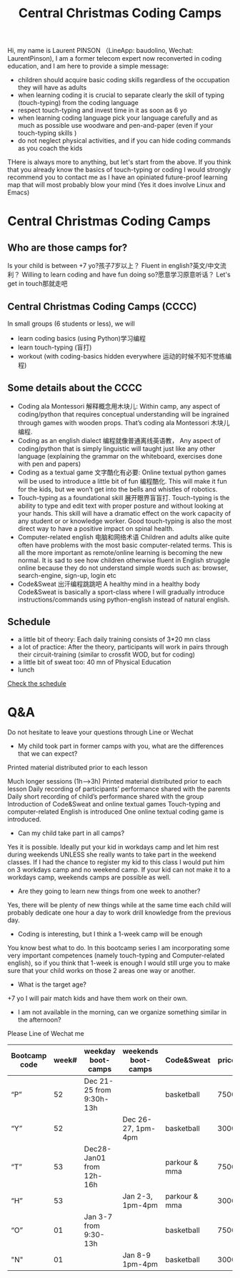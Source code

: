 #+TITLE: Central Christmas Coding Camps

Hi, my name is Laurent PINSON （LineApp: baudolino, Wechat: LaurentPinson), I am a former telecom expert now reconverted in coding education, and I am here to provide a simple message:
- children should acquire basic coding skills regardless of the occupation they will have as adults
- when learning coding it is crucial to separate clearly the skill of typing (touch-typing) from the coding language
- respect touch-typing and invest time in it as soon as 6 yo
- when learning coding language pick your language carefully and as much as possible use woodware and pen-and-paper (even if your touch-typing skills )
- do not neglect physical activities, and if you can hide coding commands as you coach the kids

THere is always more to anything, but let's start from the above. If you think that you already know the basics of touch-typing or coding I would strongly recommend  you to contact me as I have an opiniated future-proof learning map that will most probably blow your mind (Yes it does involve Linux and Emacs)

*  Central Christmas Coding Camps
** Who are those camps for?

Is your child is between +7 yo?孩子7岁以上？
Fluent in english?英文/中文流利？
Willing to learn coding and have fun doing so?愿意学习原意听话？
Let's get in touch那就走吧
** Central Christmas Coding Camps (CCCC)
In small groups (6 students or less), we will

- learn coding basics (using Python)学习编程
- learn touch-typing (盲打)
- workout (with coding-basics hidden everywhere 运动的时候不知不觉练编程)

** Some details about the CCCC
- Coding ala Montessori 解释概念用木块儿: Within camp, any aspect of coding/python that requires conceptual understanding will be ingrained through games with wooden props. That’s coding ala Montessori 木块儿编程.
- Coding as an english dialect 编程就像普通离线英语教， Any aspect of coding/python that is simply linguistic will taught just like any other language (explaining the grammar on the whiteboard, exercises done with pen and papers)
- Coding as a textual game 文字酷化有必要: Online textual python games will be used to introduce a little bit of fun 编程酷化. This will make it fun for the kids, but we won’t get into the bells and whistles of robotics.
- Touch-typing as a foundational skill 展开眼界盲盲打. Touch-typing is the ability to type and edit text with proper posture and without looking at your hands. This skill will have a dramatic effect on the work capacity of any student or or knowledge worker. Good touch-typing is also the most direct way to have a positive impact on spinal health.
- Computer-related english 电脑和网络术语 Children and adults alike quite often have problems with the most basic computer-related terms. This is all the more important as remote/online learning is becoming the new normal. It is sad to see how children otherwise fluent in English struggle online because they do not understand simple words such as: browser, search-engine, sign-up, login etc
- Code&Sweat 出汗编程跳跳吧 A healthy mind in a healthy body Code&Sweat is basically a sport-class where I will gradually introduce instructions/commands using python-english instead of natural english.
** Schedule
- a little bit of theory:
  Each daily training consists of 3*20 mn class
- a lot of practice:
  After the theory, participants will work in pairs through their circuit-training (similar to crossfit WOD, but for coding)
- a little bit of sweat too:
  40 mn of Physical Education
- lunch

[[./codecamp.png][Check the schedule]]
* Q&A
Do not hesitate to leave your questions through Line or Wechat

- My child took part in former camps with you, what are the differences that we can expect?
Printed material distributed prior to each lesson

Much longer sessions (1h–>3h)
Printed material distributed prior to each lesson
Daily recording of participants’ performance shared with the parents
Daily short recording of child’s performance shared with the group
Introduction of Code&Sweat and online textual games
Touch-typing and computer-related English is introduced
One online textual coding game is introduced.
- Can my child take part in all camps?
Yes it is possible. Ideally put your kid in workdays camp and let him rest during weekends UNLESS she really wants to take part in the weekend classes. If I had the chance to register my kid to this class I would put him on 3 workdays camp and no weekend camp. If your kid can not make it to a workdays camp, weekends camps are possible as well.

- Are they going to learn new things from one week to another?
Yes, there will be plenty of new things while at the same time each child will probably dedicate one hour a day to work drill knowledge from the previous day.

- Coding is interesting, but I think a 1-week camp will be enough
You know best what to do. In this bootcamp series I am incorporating some very important competences (namely touch-typing and Computer-related english), so if you think that 1-week is enough I would still urge you to make sure that your child works on those 2 areas one way or another.

- What is the target age?
+7  yo I will pair match kids and have them work on their own.

- I am not available in the morning, can we organize something similar in the afternoon?
Please Line of Wechat me
|---------------+-------+--------------------------+---------------------+---------------+-------+---|
| Bootcamp code | week# | weekday boot-camps       | weekends boot-camps | Code&Sweat    | price |   |
|---------------+-------+--------------------------+---------------------+---------------+-------+---|
| “P”           |    52 | Dec 21-25 from 9:30h-13h |                     | basketball    |  7500 |   |
| “Y”           |    52 |                          | Dec 26-27, 1pm-4pm  | basketball    |  3000 |   |
| “T”           |    53 | Dec28-Jan01 from 12h-16h |                     | parkour & mma |  7500 |   |
| “H”           |    53 |                          | Jan 2-3, 1pm-4pm    | parkour & mma |  3000 |   |
| “O”           |    01 | Jan 3-7 from 9:30-13h    |                     | basketball    |  7500 |   |
| "N"           |    01 |                          | Jan 8-9 1pm-4pm     | basketball    |  3000 |   |
|---------------+-------+--------------------------+---------------------+---------------+-------+---|
